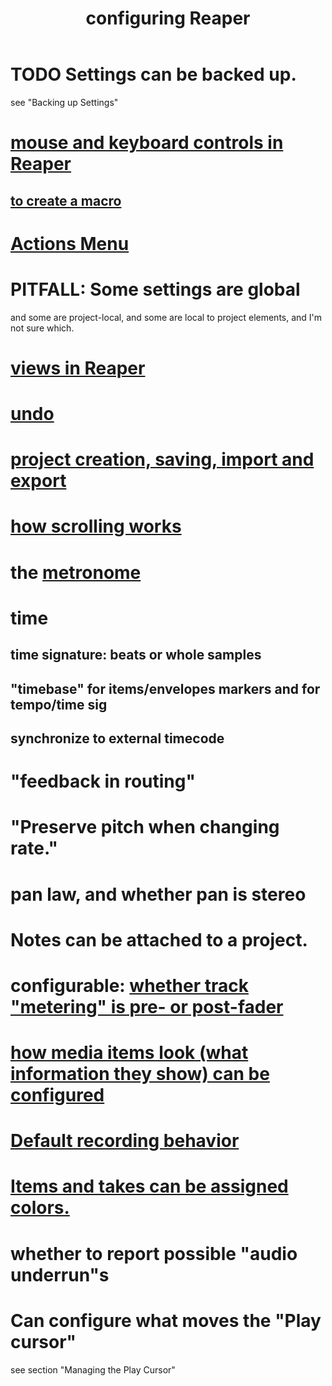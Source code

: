 :PROPERTIES:
:ID:       87336c4a-073b-42fe-a0d0-40f9cece91f6
:END:
#+title: configuring Reaper
* TODO Settings can be backed up.
  :PROPERTIES:
  :ID:       dc2e95b2-e85f-4d60-858a-fa9ff2ac954f
  :END:
  see "Backing up Settings"
* [[id:d78888f7-5f86-482e-ae3e-7ca15b036e69][mouse and keyboard controls in Reaper]]
** [[id:63d1464e-4714-4e75-a538-21aa338d5b53][to create a macro]]
* [[id:e4eaf8af-b544-4db1-8e75-a24f534f6a8d][Actions Menu]]
* PITFALL: Some settings are global
  :PROPERTIES:
  :ID:       cbf7b2c6-e887-4cc5-a1a8-373a242066f7
  :END:
  and some are project-local,
  and some are local to project elements,
  and I'm not sure which.
* [[id:d2b9b956-5c1b-418a-a447-62811c956654][views in Reaper]]
* [[id:ceabf0f9-020a-4a42-9c92-484ad690e96a][undo]]
* [[id:fde2270b-ed9e-46aa-90ff-88733a50facd][project creation, saving, import and export]]
* [[id:e0bcc9dc-9696-41f7-abe3-6d82576c60fe][how scrolling works]]
* the [[id:975d6340-3da2-442d-aac1-8b91aa51caf7][metronome]]
* time
** time signature: beats or whole samples
** "timebase" for items/envelopes markers and for tempo/time sig
** synchronize to external timecode
* "feedback in routing"
* "Preserve pitch when changing rate."
* pan law, and whether pan is stereo
* Notes can be attached to a project.
* configurable: [[id:51286989-c0e3-4ccf-8724-86d0b7ce919a][whether track "metering" is pre- or post-fader]]
* [[id:f78c9054-f324-4509-a98f-e73d5cad5281][how media items look (what information they show) can be configured]]
* [[id:799c16f7-07d2-43d0-b370-d4871807a73b][Default recording behavior]]
* [[id:d77f251e-aba2-48ac-9b1e-cce5f88f9679][Items and takes can be assigned colors.]]
* whether to report possible "audio underrun"s
* Can configure what moves the "Play cursor"
  :PROPERTIES:
  :ID:       7561c9ad-d766-4fae-8475-9c6c5947b88f
  :END:
  see section "Managing the Play Cursor"
